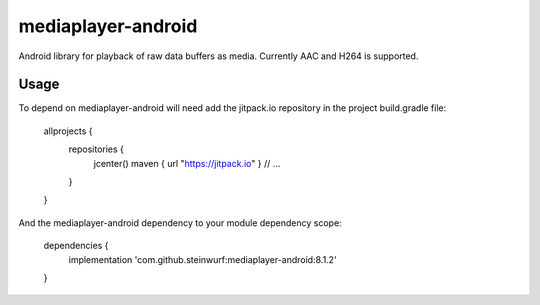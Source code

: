 mediaplayer-android
===================

.. image:: https://img.shields.io/badge/API-16%2B-brightgreen.svg?style=flat
    :target: https://android-arsenal.com/api?level=16

.. image:: https://jitpack.io/v/steinwurf/mediaplayer-android.svg?style=flat-square
    :target: https://jitpack.io/#steinwurf/mediaplayer-android

Android library for playback of raw data buffers as media. Currently AAC and H264 is
supported.

Usage
-----
To depend on mediaplayer-android will need add the jitpack.io repository in the
project build.gradle file:

    allprojects {
        repositories {
            jcenter()
            maven { url "https://jitpack.io" }
            // ...
        }
    }

And the mediaplayer-android dependency to your module dependency scope:

    dependencies {
        implementation 'com.github.steinwurf:mediaplayer-android:8.1.2'
    }
